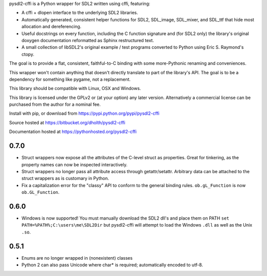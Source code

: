 pysdl2-cffi is a Python wrapper for SDL2 written using cffi, featuring:

- A cffi + dlopen interface to the underlying SDL2 libraries.
- Automatically generated, consistent helper functions for SDL2, SDL_image,
  SDL_mixer, and SDL_ttf that hide most allocation and dereferencing.
- Useful docstrings on every function, including the C function signature and
  (for SDL2 only) the library's original doxygen documentation reformatted as
  Sphinx restructured text.
- A small collection of libSDL2's original example / test programs converted
  to Python using Eric S. Raymond's ctopy.

The goal is to provide a flat, consistent, faithful-to-C binding with some
more-Pythonic renaming and conveniences.

This wrapper won't contain anything that doesn't directly translate to part of
the library's API. The goal is to be a dependency for something like pygame,
not a replacement.

This library should be compatible with Linux, OSX and Windows.

This library is licensed under the GPLv2 or (at your option) any later
version. Alternatively a commercial license can be purchased from the 
author for a nominal fee.

Install with pip, or download from https://pypi.python.org/pypi/pysdl2-cffi

Source hosted at https://bitbucket.org/dholth/pysdl2-cffi

Documentation hosted at https://pythonhosted.org/pysdl2-cffi

0.7.0
-----
- Struct wrappers now expose all the attributes of the C-level struct as 
  properties. Great for tinkering, as the property names can now be 
  inspected interactively.
- Struct wrappers no longer pass all attribute access through
  getattr/setattr. Arbitrary data can be attached to the struct wrappers
  as is customary in Python.
- Fix a capitalization error for the "classy" API to conform to the general
  binding rules. ``ob.gL_Function`` is now ``ob.GL_Function``.

0.6.0
-----
- Windows is now supported! You must manually download the SDL2 dll's and
  place them on PATH ``set PATH=%PATH%;C:\users\me\SDL2Dir`` but pysdl2-cffi
  will attempt to load the Windows ``.dll`` as well as the Unix ``.so``.

0.5.1
-----
- Enums are no longer wrapped in (nonexistent) classes
- Python 2 can also pass Unicode where char* is required; automatically
  encoded to utf-8.


